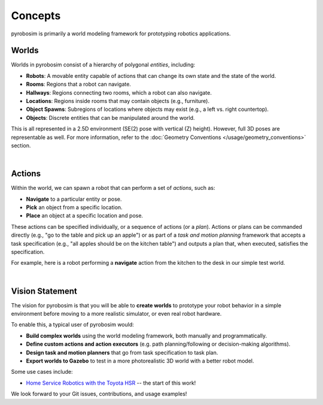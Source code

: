 Concepts
========

pyrobosim is primarily a world modeling framework for prototyping robotics applications.


Worlds
------

Worlds in pyrobosim consist of a hierarchy of polygonal *entities*, including:

* **Robots**: A movable entity capable of actions that can change its own state and the state of the world.
* **Rooms**: Regions that a robot can navigate.
* **Hallways**: Regions connecting two rooms, which a robot can also navigate.
* **Locations**: Regions inside rooms that may contain objects (e.g., furniture).
* **Object Spawns**: Subregions of locations where objects may exist (e.g., a left vs. right countertop).
* **Objects**: Discrete entities that can be manipulated around the world.

This is all represented in a 2.5D environment (SE(2) pose with vertical (Z) height). However, full 3D poses are representable as well. For more information, refer to the :doc:`Geometry Conventions </usage/geometry_conventions>` section.

.. image:: media/world_entities.png
    :align: center
    :width: 600px
    :alt: Entities in a world.

|

Actions
-------

Within the world, we can spawn a robot that can perform a set of *actions*, such as:

* **Navigate** to a particular entity or pose.
* **Pick** an object from a specific location.
* **Place** an object at a specific location and pose.

These actions can be specified individually, or a sequence of actions (or a *plan*).
Actions or plans can be commanded directly (e.g., "go to the table and pick up an apple")
or as part of a *task and motion planning* framework that accepts a task specification
(e.g., "all apples should be on the kitchen table") and outputs a plan that, when executed,
satisfies the specification.

For example, here is a robot performing a **navigate** action from the kitchen to the desk
in our simple test world.

.. image:: media/example_navigate.png
    :align: center
    :width: 600px
    :alt: Example navigation action.

|

Vision Statement
----------------
The vision for pyrobosim is that you will be able to **create worlds** to prototype your
robot behavior in a simple environment before moving to a more realistic simulator, or even
real robot hardware.

To enable this, a typical user of pyrobosim would:

* **Build complex worlds** using the world modeling framework, both manually and programmatically.
* **Define custom actions and action executors** (e.g. path planning/following or decision-making algorithms).
* **Design task and motion planners** that go from task specification to task plan.
* **Export worlds to Gazebo** to test in a more photorealistic 3D world with a better robot model.

Some use cases include:

* `Home Service Robotics with the Toyota HSR <https://roboticseabass.com/2020/12/30/2020-review-service-robotics-mit-csail/>`_ -- the start of this work!

We look forward to your Git issues, contributions, and usage examples!
